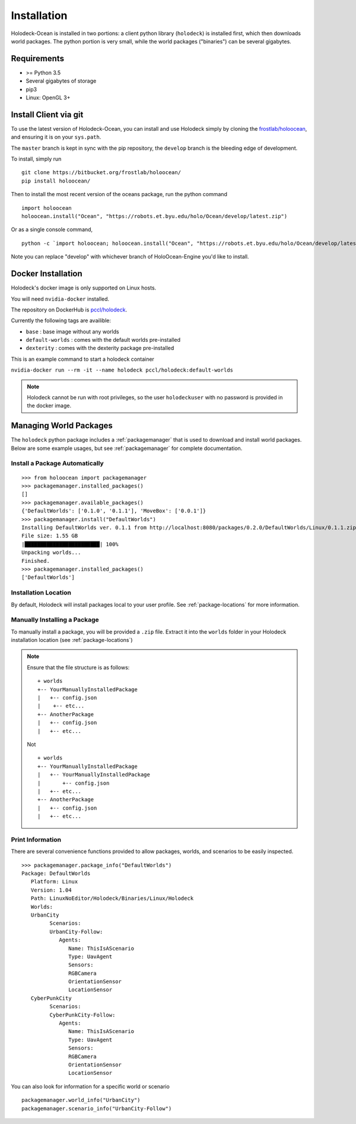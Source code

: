 .. _installation:

============
Installation
============

Holodeck-Ocean is installed in two portions: a client python library (``holodeck``)
is installed first, which then downloads world packages. The python portion is
very small, while the world packages ("binaries") can be several gigabytes.


Requirements
============

- >= Python 3.5
- Several gigabytes of storage
- pip3
- Linux: OpenGL 3+

Install Client via git
=======================

To use the latest version of Holodeck-Ocean, you can install and use Holodeck simply
by cloning the `frostlab/holoocean`_, and ensuring it is on your
``sys.path``.

.. _`frostlab/holoocean`: https://bitbucket.org/frostlab/holoocean/

The ``master`` branch is kept in sync with the pip repository, the ``develop``
branch is the bleeding edge of development.

To install, simply run

::

   git clone https://bitbucket.org/frostlab/holoocean/
   pip install holoocean/


Then to install the most recent version of the oceans package, run the python command 

::

   import holoocean
   holoocean.install("Ocean", "https://robots.et.byu.edu/holo/Ocean/develop/latest.zip")


Or as a single console command,

::

   python -c `import holoocean; holoocean.install("Ocean", "https://robots.et.byu.edu/holo/Ocean/develop/latest.zip")`


.. _docker:

Note you can replace "develop" with whichever branch of HoloOcean-Engine you'd like to install.

Docker Installation
===================

Holodeck's docker image is only supported on Linux hosts.

You will need ``nvidia-docker`` installed.

The repository on DockerHub is `pccl/holodeck`_.

Currently the following tags are availible:

- ``base`` : base image without any worlds
- ``default-worlds`` : comes with the default worlds pre-installed
- ``dexterity`` : comes with the dexterity package pre-installed

.. _`pccl/holodeck`: https://hub.docker.com/r/pccl/holodeck

This is an example command to start a holodeck container

``nvidia-docker run --rm -it --name holodeck pccl/holodeck:default-worlds``

.. note::
   Holodeck cannot be run with root privileges, so the user ``holodeckuser`` with
   no password is provided in the docker image.

Managing World Packages
=======================

The ``holodeck`` python package includes a :ref:`packagemanager` that is used
to download and install world packages. Below are some example usages, but see
:ref:`packagemanager` for complete documentation.

Install a Package Automatically
-------------------------------
::

   >>> from holoocean import packagemanager
   >>> packagemanager.installed_packages()
   []
   >>> packagemanager.available_packages()
   {'DefaultWorlds': ['0.1.0', '0.1.1'], 'MoveBox': ['0.0.1']}
   >>> packagemanager.install("DefaultWorlds")
   Installing DefaultWorlds ver. 0.1.1 from http://localhost:8080/packages/0.2.0/DefaultWorlds/Linux/0.1.1.zip
   File size: 1.55 GB
   |████████████████████████| 100%
   Unpacking worlds...
   Finished.
   >>> packagemanager.installed_packages()
   ['DefaultWorlds']

Installation Location
---------------------

By default, Holodeck will install packages local to your user profile. See
:ref:`package-locations` for more information.

Manually Installing a Package
-----------------------------

To manually install a package, you will be provided a ``.zip`` file.
Extract it into the ``worlds`` folder in your Holodeck installation location 
(see :ref:`package-locations`)

.. note::

   Ensure that the file structure is as follows:

   ::

      + worlds
      +-- YourManuallyInstalledPackage
      |   +-- config.json
      |    +-- etc...
      +-- AnotherPackage
      |   +-- config.json
      |   +-- etc...

   Not

   ::

      + worlds
      +-- YourManuallyInstalledPackage
      |   +-- YourManuallyInstalledPackage
      |       +-- config.json
      |   +-- etc...
      +-- AnotherPackage
      |   +-- config.json
      |   +-- etc...

Print Information
-----------------

There are several convenience functions provided to allow packages, worlds,
and scenarios to be easily inspected.

::

   >>> packagemanager.package_info("DefaultWorlds")
   Package: DefaultWorlds
      Platform: Linux
      Version: 1.04
      Path: LinuxNoEditor/Holodeck/Binaries/Linux/Holodeck
      Worlds:
      UrbanCity
            Scenarios:
            UrbanCity-Follow:
               Agents:
                  Name: ThisIsAScenario
                  Type: UavAgent
                  Sensors:
                  RGBCamera
                  OrientationSensor
                  LocationSensor
      CyberPunkCity
            Scenarios:
            CyberPunkCity-Follow:
               Agents:
                  Name: ThisIsAScenario
                  Type: UavAgent
                  Sensors:
                  RGBCamera
                  OrientationSensor
                  LocationSensor


You can also look for information for a specific world or scenario

::

   packagemanager.world_info("UrbanCity")
   packagemanager.scenario_info("UrbanCity-Follow")
